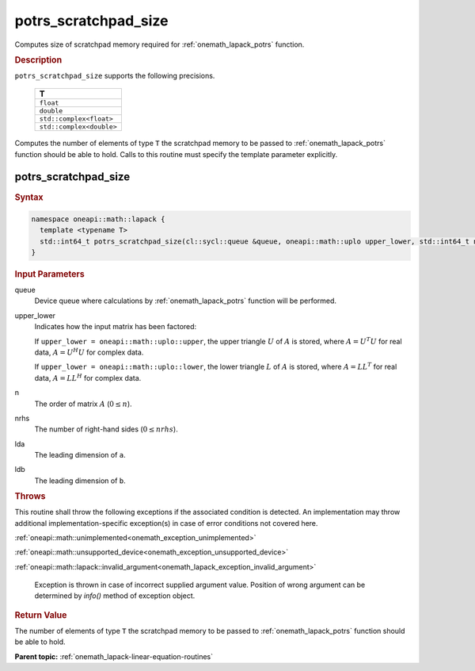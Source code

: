 .. SPDX-FileCopyrightText: 2019-2020 Intel Corporation
..
.. SPDX-License-Identifier: CC-BY-4.0

.. _onemath_lapack_potrs_scratchpad_size:

potrs_scratchpad_size
=====================

Computes size of scratchpad memory required for :ref:`onemath_lapack_potrs` function.

.. container:: section

  .. rubric:: Description
         
``potrs_scratchpad_size`` supports the following precisions.

    .. list-table:: 
       :header-rows: 1
    
       * -  T 
       * -  ``float`` 
       * -  ``double`` 
       * -  ``std::complex<float>`` 
       * -  ``std::complex<double>`` 

Computes the number of elements of type ``T`` the scratchpad memory to be passed to :ref:`onemath_lapack_potrs` function should be able to hold.
Calls to this routine must specify the template parameter explicitly.

potrs_scratchpad_size
---------------------

.. container:: section

  .. rubric:: Syntax

.. code-block:: cpp

    namespace oneapi::math::lapack {
      template <typename T>
      std::int64_t potrs_scratchpad_size(cl::sycl::queue &queue, oneapi::math::uplo upper_lower, std::int64_t n, std::int64_t nrhs, std::int64_t lda, std::int64_t ldb) 
    }

.. container:: section

  .. rubric:: Input Parameters

queue
   Device queue where calculations by :ref:`onemath_lapack_potrs` function will be performed.

upper_lower
   Indicates how the input matrix has been factored:

   If ``upper_lower = oneapi::math::uplo::upper``, the upper triangle   :math:`U` of :math:`A` is stored, where :math:`A = U^{T}U`   for real data, :math:`A = U^{H}U` for complex data.

   If ``upper_lower = oneapi::math::uplo::lower``, the lower triangle   :math:`L` of :math:`A` is stored, where :math:`A = LL^{T}`   for real data, :math:`A = LL^{H}` for complex   data.

n
   The order of matrix :math:`A` (:math:`0 \le n`).

nrhs
   The number of right-hand sides (:math:`0 \le nrhs`).

lda
   The leading dimension of ``a``.

ldb
   The leading dimension of ``b``.

.. container:: section

  .. rubric:: Throws

This routine shall throw the following exceptions if the associated condition is detected. An implementation may throw additional implementation-specific exception(s) in case of error conditions not covered here.

:ref:`oneapi::math::unimplemented<onemath_exception_unimplemented>`

:ref:`oneapi::math::unsupported_device<onemath_exception_unsupported_device>`

:ref:`oneapi::math::lapack::invalid_argument<onemath_lapack_exception_invalid_argument>`

   Exception is thrown in case of incorrect supplied argument value.
   Position of wrong argument can be determined by `info()` method of exception object.

.. container:: section

  .. rubric:: Return Value
         
The number of elements of type ``T`` the scratchpad memory to be passed to :ref:`onemath_lapack_potrs` function should be able to hold.

**Parent topic:** :ref:`onemath_lapack-linear-equation-routines`

